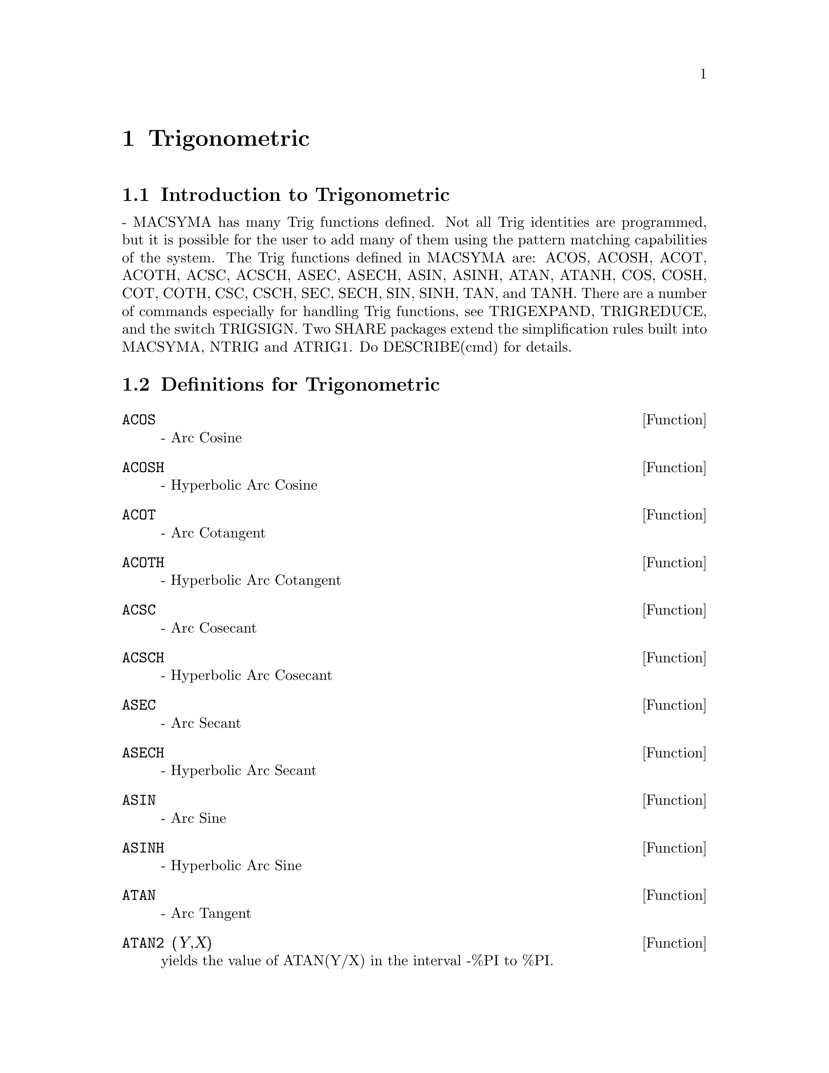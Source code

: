 @node Trigonometric, Equations, Numerical, Top
@chapter Trigonometric
@menu
* Introduction to Trigonometric::  
* Definitions for Trigonometric::  
@end menu

@node Introduction to Trigonometric, Definitions for Trigonometric, Trigonometric, Trigonometric
@section Introduction to Trigonometric
 - MACSYMA has many Trig functions defined.  Not all Trig
identities are programmed, but it is possible for the user to add many
of them using the pattern matching capabilities of the system.  The
Trig functions defined in MACSYMA are: ACOS, ACOSH, ACOT, ACOTH, ACSC,
ACSCH, ASEC, ASECH, ASIN, ASINH, ATAN, ATANH, COS, COSH, COT, COTH,
CSC, CSCH, SEC, SECH, SIN, SINH, TAN, and TANH.  There are a number of
commands especially for handling Trig functions, see TRIGEXPAND,
TRIGREDUCE, and the switch TRIGSIGN.  Two SHARE packages extend the
simplification rules built into MACSYMA, NTRIG and ATRIG1.  Do
DESCRIBE(cmd) for details.

@c end concepts Trigonometric
@node Definitions for Trigonometric,  , Introduction to Trigonometric, Trigonometric
@section Definitions for Trigonometric
@c end concepts Trigonometric

@defun ACOS
 - Arc Cosine

@end defun
@c @node ACOSH
@c @unnumberedsec phony
@defun ACOSH
 - Hyperbolic Arc Cosine

@end defun
@c @node ACOT
@c @unnumberedsec phony
@defun ACOT
 - Arc Cotangent

@end defun
@c @node ACOTH
@c @unnumberedsec phony
@defun ACOTH
 - Hyperbolic Arc Cotangent

@end defun
@c @node ACSC
@c @unnumberedsec phony
@defun ACSC
 - Arc Cosecant

@end defun
@c @node ACSCH
@c @unnumberedsec phony
@defun ACSCH
 - Hyperbolic Arc Cosecant

@end defun
@c @node ASEC
@c @unnumberedsec phony
@defun ASEC
 - Arc Secant

@end defun
@c @node ASECH
@c @unnumberedsec phony
@defun ASECH
 - Hyperbolic Arc Secant

@end defun
@c @node ASIN
@c @unnumberedsec phony
@defun ASIN
 - Arc Sine

@end defun
@c @node ASINH
@c @unnumberedsec phony
@defun ASINH
 - Hyperbolic Arc Sine

@end defun
@c @node ATAN
@c @unnumberedsec phony
@defun ATAN
 - Arc Tangent

@end defun
@c @node ATAN2
@c @unnumberedsec phony
@defun ATAN2 (Y,X)
yields the value of ATAN(Y/X) in the interval -%PI to
%PI.

@end defun
@c @node ATANH
@c @unnumberedsec phony
@defun ATANH
 - Hyperbolic Arc Tangent

@end defun
@c @node ATRIG1
@c @unnumberedsec phony
@defun ATRIG1
 - SHARE1;ATRIG1 FASL contains several additional
simplification rules for inverse trig functions.  Together with rules
already known to Macsyma, the following angles are fully implemented:
0, %PI/6, %PI/4, %PI/3, and %PI/2.  Corresponding angles in the other
three quadrants are also available.  Do LOAD(ATRIG1); to use them.

@end defun
@c @node COS
@c @unnumberedsec phony
@defun COS
 - Cosine

@end defun
@c @node COSH
@c @unnumberedsec phony
@defun COSH
 - Hyperbolic Cosine

@end defun
@c @node COT
@c @unnumberedsec phony
@defun COT
 - Cotangent

@end defun
@c @node COTH
@c @unnumberedsec phony
@defun COTH
 - Hyperbolic Cotangent

@end defun
@c @node CSC
@c @unnumberedsec phony
@defun CSC
 - Cosecant

@end defun
@c @node CSCH
@c @unnumberedsec phony
@defun CSCH
 - Hyperbolic Cosecant

@end defun
@c @node HALFANGLES
@c @unnumberedsec phony
@defvar HALFANGLES
 default: [FALSE] - if TRUE causes half-angles to be
simplified away.

@end defvar
@c @node SEC
@c @unnumberedsec phony
@defun SEC
 - Secant

@end defun
@c @node SECH
@c @unnumberedsec phony
@defun SECH
 - Hyperbolic Secant

@end defun
@c @node SIN
@c @unnumberedsec phony
@defun SIN
 - Sine

@end defun
@c @node SINH
@c @unnumberedsec phony
@defun SINH
 - Hyperbolic Sine

@end defun
@c @node TAN
@c @unnumberedsec phony
@defun TAN
 - Tangent

@end defun
@c @node TANH
@c @unnumberedsec phony
@defun TANH
 - Hyperbolic Tangent

@end defun
@c @node TRIGEXPAND
@c @unnumberedsec phony
@defun TRIGEXPAND (exp)
expands trigonometric and hyperbolic functions of
sums of angles and of multiple angles occurring in exp.  For best
results, exp should be expanded.  To enhance user control of
simplification, this function expands only one level at a time,
expanding sums of angles or multiple angles.  To obtain full expansion
into sines and cosines immediately, set the switch TRIGEXPAND:TRUE.
TRIGEXPAND default: [FALSE] - if TRUE causes expansion of all
expressions containing SINs and COSs occurring subsequently.
HALFANGLES[FALSE] - if TRUE causes half-angles to be simplified away.
TRIGEXPANDPLUS[TRUE] - controls the "sum" rule for TRIGEXPAND,
expansion of sums (e.g. SIN(X+Y)) will take place only if
TRIGEXPANDPLUS is TRUE.
TRIGEXPANDTIMES[TRUE] - controls the "product" rule for TRIGEXPAND,
expansion of products (e.g. SIN(2*X)) will take place only if
TRIGEXPANDTIMES is TRUE.
@example
(C1) X+SIN(3*X)/SIN(X),TRIGEXPAND=TRUE,EXPAND;
                              2           2
(D1)                     - SIN (X) + 3 COS (X) + X
(C2) TRIGEXPAND(SIN(10*X+Y));
(D2)               COS(10 X) SIN(Y) + SIN(10 X) COS(Y)


@end example
@end defun
@c @node TRIGEXPANDPLUS
@c @unnumberedsec phony
@defvar TRIGEXPANDPLUS
 default: [TRUE] - controls the "sum" rule for
TRIGEXPAND.  Thus, when the TRIGEXPAND command is used or the
TRIGEXPAND switch set to TRUE, expansion of sums (e.g. SIN(X+Y)) will
take place only if TRIGEXPANDPLUS is TRUE.

@end defvar
@c @node TRIGEXPANDTIMES
@c @unnumberedsec phony
@defvar TRIGEXPANDTIMES
 default: [TRUE] - controls the "product" rule for
TRIGEXPAND.  Thus, when the TRIGEXPAND command is used or the
TRIGEXPAND switch set to TRUE, expansion of products (e.g. SIN(2*X))
will take place only if TRIGEXPANDTIMES is TRUE.

@end defvar
@c @node TRIGINVERSES
@c @unnumberedsec phony
@defvar TRIGINVERSES
 default: [ALL] - controls the simplification of the
composition of trig and hyperbolic functions with their inverse
functions: If ALL, both e.g. ATAN(TAN(X)) and TAN(ATAN(X)) simplify to
X.  If TRUE, the arcfunction(function(x)) simplification is turned
off.  If FALSE, both the arcfun(fun(x)) and fun(arcfun(x))
simplifications are turned off.

@end defvar
@c @node TRIGREDUCE
@c @unnumberedsec phony
@defun TRIGREDUCE (exp, var)
combines products and powers of trigonometric
and hyperbolic SINs and COSs of var into those of multiples of var.
It also tries to eliminate these functions when they occur in
denominators.  If var is omitted then all variables in exp are used.
Also see the POISSIMP function (6.6).
@example
(C4) TRIGREDUCE(-SIN(X)^2+3*COS(X)^2+X);
(D4)                        2 COS(2 X) + X + 1
The trigonometric simplification routines will use declared
information in some simple cases.  Declarations about variables are
used as follows, e.g.
(C5) DECLARE(J, INTEGER, E, EVEN, O, ODD)$
(C6) SIN(X + (E + 1/2)*%PI)$
(D6)                      COS(X)
(C7) SIN(X + (O + 1/2) %PI);
(D7)                     - COS(X)


@end example
@end defun
@c @node TRIGSIGN
@c @unnumberedsec phony
@defvar TRIGSIGN
 default: [TRUE] - if TRUE permits simplification of negative
arguments to trigonometric functions. E.g., SIN(-X) will become
-SIN(X) only if TRIGSIGN is TRUE.

@end defvar
@c @node TRIGSIMP
@c @unnumberedsec phony
@defun TRIGSIMP (expr)
employs the identities sin(x)^2 + cos(x)^2 = 1 and
cosh(x)^2 - sinh(x)^2 = 1 to simplify expressions containing tan, sec,
etc. to sin, cos, sinh, cosh so that further simplification may be
obtained by using TRIGREDUCE on the result.  Some examples may be seen
by doing DEMO("trgsmp.dem"); .  See also the TRIGSUM function.

@end defun
@c @node TRIGRAT
@c @unnumberedsec phony
@defun TRIGRAT (trigexp)
gives a canonical simplifyed quasilinear form of a
trigonometrical expression; trigexp is a rational fraction of several sin,
cos or tan, the arguments of them are linear forms in some variables (or
kernels) and %pi/n (n integer) with integer coefficients. The result is a
simplifyed fraction with numerator and denominator linear in sin and cos.
Thus TRIGRAT linearize always when it is possible.(written by D. Lazard).

@example
(c1) trigrat(sin(3*a)/sin(a+%pi/3));

(d1) 		        sqrt(3) sin(2 a) + cos(2 a) - 1
@end example

Here is another example (for which the function was intended); see
[Davenport, Siret, Tournier, Calcul Formel, Masson (or in english,
Addison-Wesley), section 1.5.5, Morley theorem). Timings are on VAX 780.

@example
(c4)   c:%pi/3-a-b;

					   %pi
(d4) 				 - b - a + ---
					    3

(c5)   bc:sin(a)*sin(3*c)/sin(a+b);

			     sin(a) sin(3 b + 3 a)
(d5) 			     ---------------------
				  sin(b + a)

(c6)   ba:bc,c=a,a=c$

(c7)   ac2:ba^2+bc^2-2*bc*ba*cos(b);

	2       2
     sin (a) sin (3 b + 3 a)
(d7) -----------------------
	      2
	   sin (b + a)

					%pi
   2 sin(a) sin(3 a) cos(b) sin(b + a - ---) sin(3 b + 3 a)
					 3
 - --------------------------------------------------------
			   %pi
		   sin(a - ---) sin(b + a)
			    3

      2	        2	  %pi
   sin (3 a) sin (b + a - ---)
			   3
 + ---------------------------
	     2	   %pi
	  sin (a - ---)
		    3

(c9)   trigrat(ac2);
Totaltime= 65866 msec.  GCtime= 7716 msec.

(d9)
- (sqrt(3) sin(4 b + 4 a) - cos(4 b + 4 a)

- 2 sqrt(3) sin(4 b + 2 a)

+ 2 cos(4 b + 2 a) - 2 sqrt(3) sin(2 b + 4 a) + 2 cos(2 b + 4 a)

+ 4 sqrt(3) sin(2 b + 2 a) - 8 cos(2 b + 2 a) - 4 cos(2 b - 2 a)

+ sqrt(3) sin(4 b) - cos(4 b) - 2 sqrt(3) sin(2 b) + 10 cos(2 b)

+ sqrt(3) sin(4 a) - cos(4 a) - 2 sqrt(3) sin(2 a) + 10 cos(2 a)

   - 9)/4

@end example
@end defun
